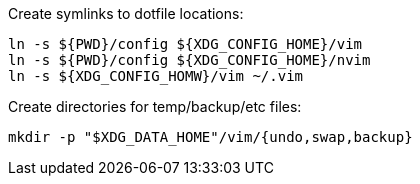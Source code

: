 Create symlinks to dotfile locations:

----
ln -s ${PWD}/config ${XDG_CONFIG_HOME}/vim
ln -s ${PWD}/config ${XDG_CONFIG_HOME}/nvim
ln -s ${XDG_CONFIG_HOMW}/vim ~/.vim
----

Create directories for temp/backup/etc files:

----
mkdir -p "$XDG_DATA_HOME"/vim/{undo,swap,backup}
----
